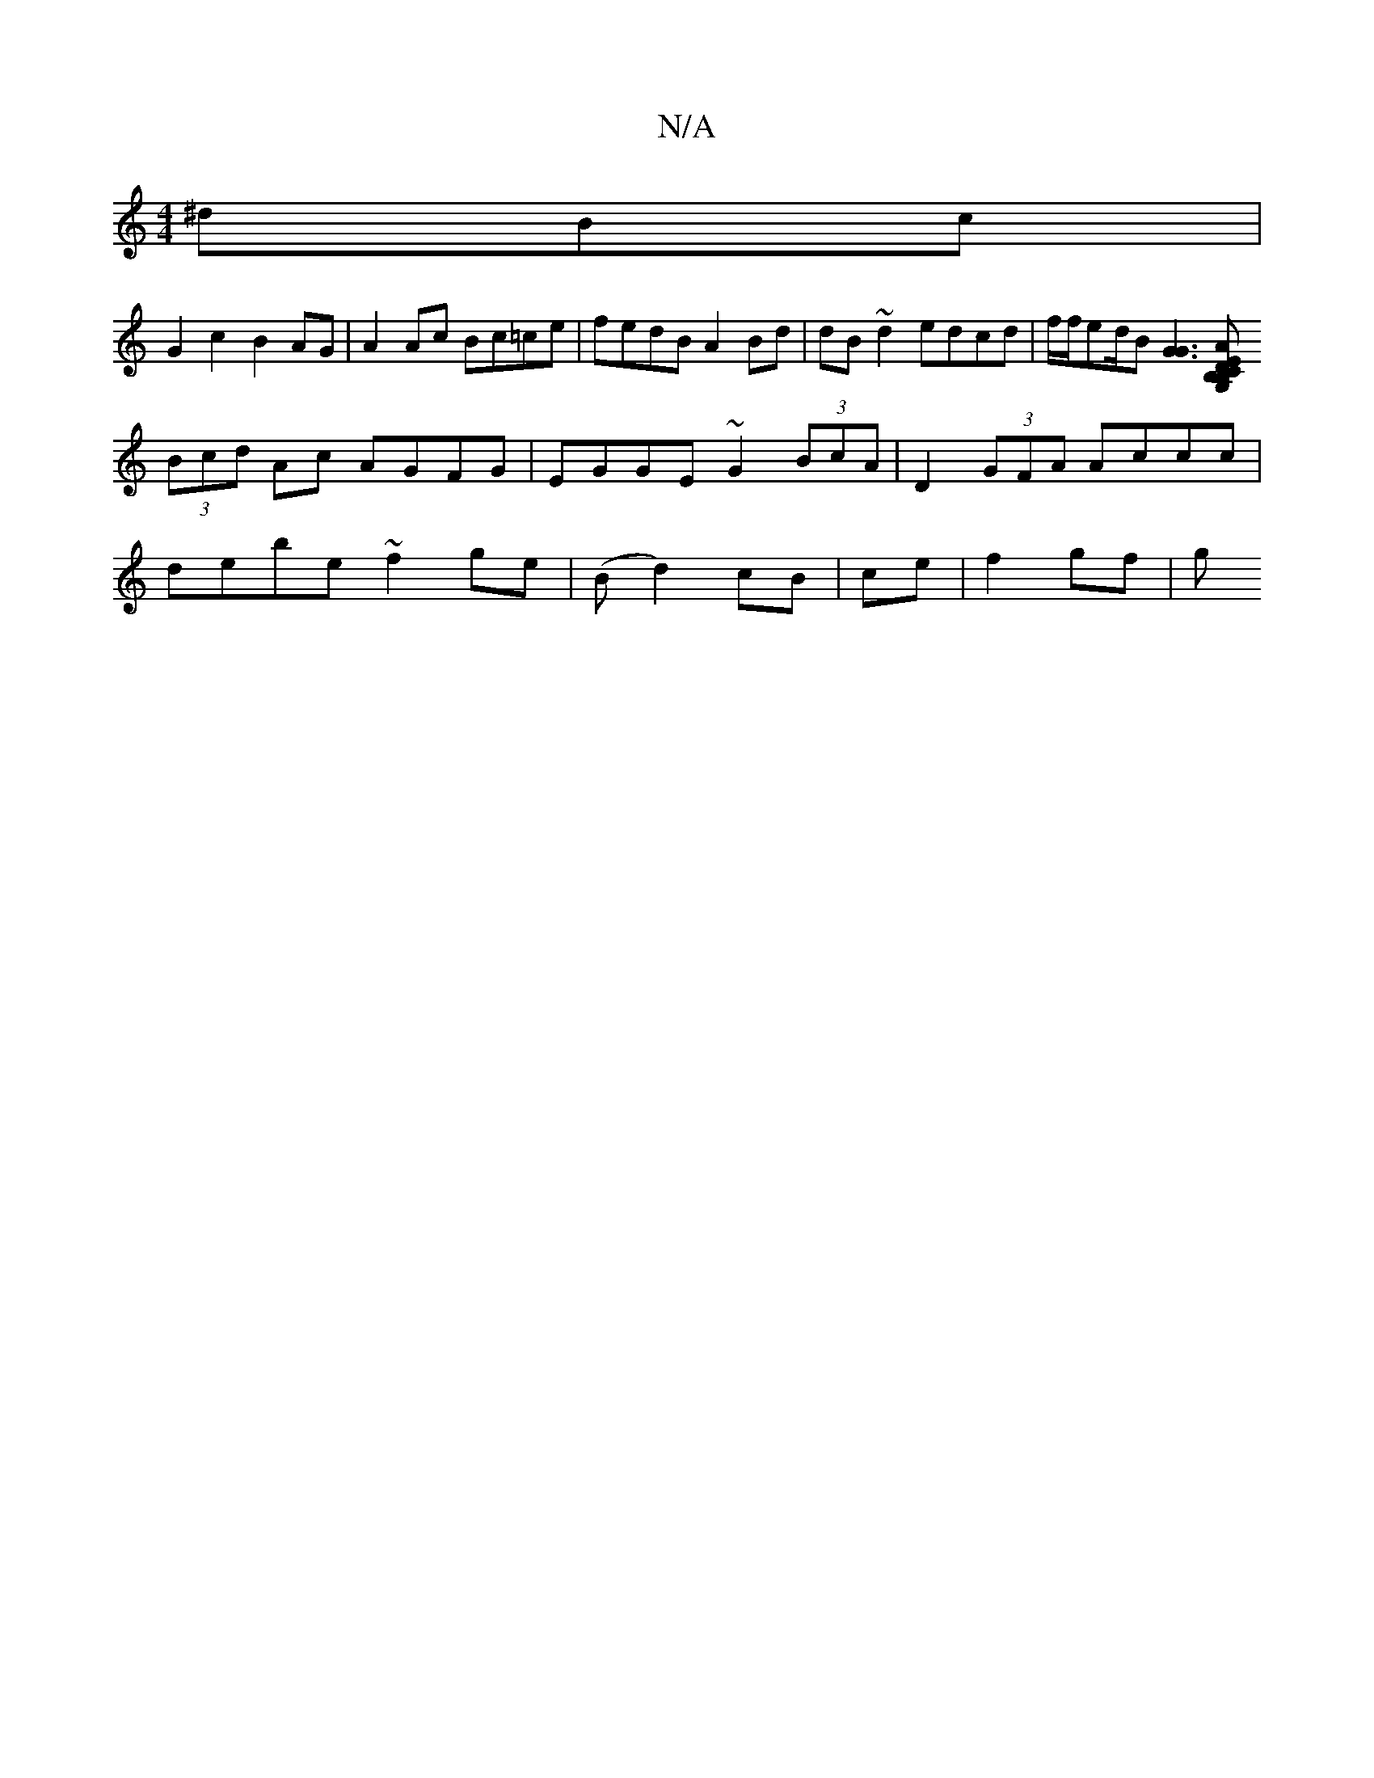 X:1
T:N/A
M:4/4
R:N/A
K:Cmajor
^dBc |
G2 c2 B2AG | A2Ac Bc=ce | fedB A2Bd | dB~d2 edcd | f/f/ed/2B [G3G3][A^][B,G, B,2CD | EDE/D/D B,2G,c|B,FGA BAGA|
(3Bcd Ac AGFG | EGGE ~G2 (3BcA | D2 (3GFA Accc |
debe ~f2ge | (Bd2) cB|ce|f2 gf|g
